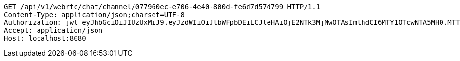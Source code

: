[source,http,options="nowrap"]
----
GET /api/v1/webrtc/chat/channel/077960ec-e706-4e40-800d-fe6d7d57d799 HTTP/1.1
Content-Type: application/json;charset=UTF-8
Authorization: jwt eyJhbGciOiJIUzUxMiJ9.eyJzdWIiOiJlbWFpbDEiLCJleHAiOjE2NTk3MjMwOTAsImlhdCI6MTY1OTcwNTA5MH0.MTTQTMMUyy_onVsvXJ1EYWJvGr-PN__bpz2_M8Jj_hZdOaNLR312Hzl8B8QyLBSKAM89ZmiJttaYgw-bR_PFBg
Accept: application/json
Host: localhost:8080

----